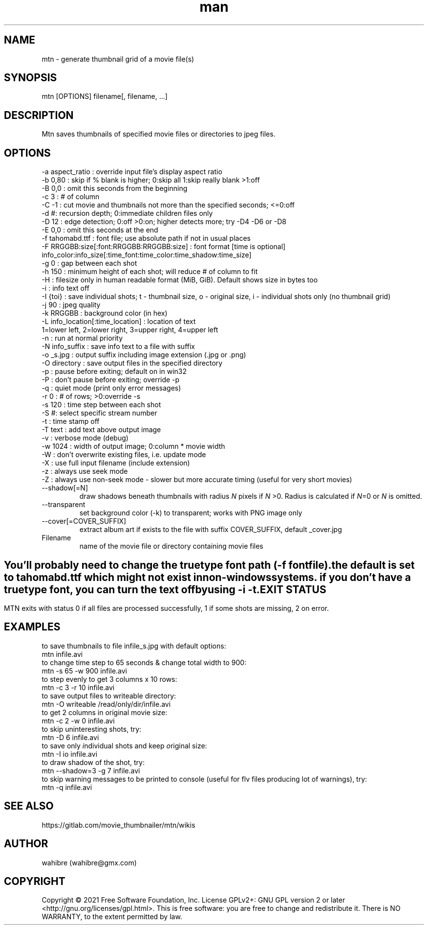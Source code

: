 .\" Manpage for mtn.
.\" Contact wahibre@gmx.com to correct errors or typos.

.TH man 1 "Aug 2021" "1.7" "mtn man page"
.SH NAME
mtn \- generate thumbnail grid of a movie file(s)
.SH SYNOPSIS
mtn [OPTIONS] filename[, filename, ...]
.SH DESCRIPTION
Mtn saves thumbnails of specified movie files or directories to jpeg files.

.SH OPTIONS
  -a aspect_ratio : override input file's display aspect ratio
  -b 0,80 : skip if % blank is higher; 0:skip all 1:skip really blank >1:off
  -B 0,0 : omit this seconds from the beginning
  -c 3 : # of column
  -C -1 : cut movie and thumbnails not more than the specified seconds; <=0:off
  -d #: recursion depth; 0:immediate children files only
  -D 12 : edge detection; 0:off >0:on; higher detects more; try -D4 -D6 or -D8
  -E 0,0 : omit this seconds at the end
  -f tahomabd.ttf : font file; use absolute path if not in usual places
  -F RRGGBB:size[:font:RRGGBB:RRGGBB:size] : font format [time is optional]
     info_color:info_size[:time_font:time_color:time_shadow:time_size]
  -g 0 : gap between each shot
  -h 150 : minimum height of each shot; will reduce # of column to fit
  -H : filesize only in human readable format (MiB, GiB). Default shows size in bytes too
  -i : info text off
  -I {toi} : save individual shots; t - thumbnail size, o - original size, i - individual shots only (no thumbnail grid)
  -j 90 : jpeg quality
  -k RRGGBB : background color (in hex)
  -L info_location[:time_location] : location of text
     1=lower left, 2=lower right, 3=upper right, 4=upper left
  -n : run at normal priority
  -N info_suffix : save info text to a file with suffix
  -o _s.jpg : output suffix including image extension (.jpg or .png)
  -O directory : save output files in the specified directory
  -p : pause before exiting; default on in win32
  -P : don't pause before exiting; override -p
  -q : quiet mode (print only error messages)
  -r 0 : # of rows; >0:override -s
  -s 120 : time step between each shot
  -S #: select specific stream number
  -t : time stamp off
  -T text : add text above output image
  -v : verbose mode (debug)
  -w 1024 : width of output image; 0:column * movie width
  -W : don't overwrite existing files, i.e. update mode
  -X : use full input filename (include extension)
  -z : always use seek mode
  -Z : always use non-seek mode - slower but more accurate timing (useful for very short movies)
  
.IP --shadow[=N]
draw shadows beneath thumbnails with radius 
.IR N
pixels if
.IR N
>0. Radius is calculated if  
.IR N \=0
or 
.IR N 
is omitted.

.IP --transparent
set background color (-k) to transparent; works with PNG image only

.IP --cover[=COVER_SUFFIX]
extract album art if exists to the file with suffix COVER_SUFFIX, default _cover.jpg

.IP Filename
name of the movie file or directory containing movie files

.SH " "
  You'll probably need to change the truetype font path (-f fontfile).
  the default is set to tahomabd.ttf which might not exist in non-windows
  systems. if you don't have a truetype font, you can turn the text off by
  using -i -t.


.SH EXIT STATUS
  MTN exits  with status 0 if all files are processed successfully, 1 if some shots are missing, 2 on error.

.SH EXAMPLES
  to save thumbnails to file infile_s.jpg with default options:
    mtn infile.avi
  to change time step to 65 seconds & change total width to 900:
    mtn -s 65 -w 900 infile.avi
  to step evenly to get 3 columns x 10 rows:
    mtn -c 3 -r 10 infile.avi
  to save output files to writeable directory:
    mtn -O writeable /read/only/dir/infile.avi
  to get 2 columns in original movie size:
    mtn -c 2 -w 0 infile.avi
  to skip uninteresting shots, try:
    mtn -D 6 infile.avi
  to save only \fI\,i\fRndividual shots and keep \fI\,o\fRriginal size:
    mtn -I io infile.avi
  to draw shadow of the shot, try:
    mtn --shadow=3 -g 7 infile.avi
  to skip warning messages to be printed to console (useful for flv files producing lot of warnings), try:
    mtn -q infile.avi
    
.SH SEE ALSO
https://gitlab.com/movie_thumbnailer/mtn/wikis

.SH AUTHOR
wahibre (wahibre@gmx.com)


.SH COPYRIGHT
Copyright © 2021 Free Software Foundation, Inc.  License GPLv2+: GNU GPL version 2 or later <http://gnu.org/licenses/gpl.html>.
This is free software: you are free to change and redistribute it.  There is NO WARRANTY, to the extent permitted by law.
